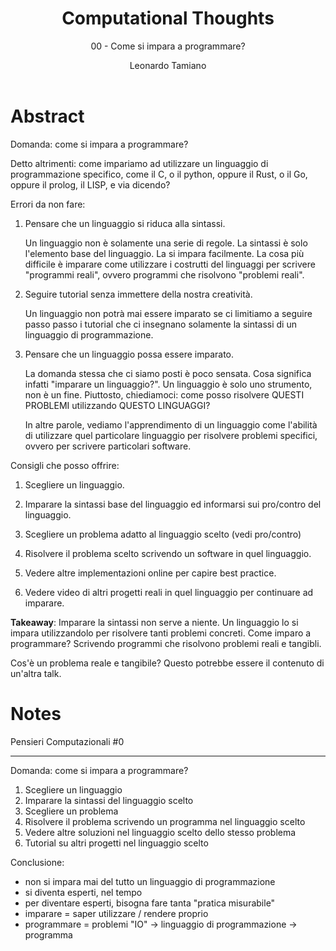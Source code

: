 #+TITLE: Computational Thoughts
#+SUBTITLE: 00 - Come si impara a programmare?
#+AUTHOR: Leonardo Tamiano

* Abstract
  Domanda: come si impara a programmare?

  Detto altrimenti: come impariamo ad utilizzare un linguaggio di
  programmazione specifico, come il C, o il python, oppure il Rust, o
  il Go, oppure il prolog, il LISP, e via dicendo?

  Errori da non fare:

  1. Pensare che un linguaggio si riduca alla sintassi.

     Un linguaggio non è solamente una serie di regole. La sintassi è
     solo l'elemento base del linguaggio. La si impara facilmente. La
     cosa più difficile è imparare come utilizzare i costrutti del
     linguaggi per scrivere "programmi reali", ovvero programmi che
     risolvono "problemi reali".

  2. Seguire tutorial senza immettere della nostra creatività.

     Un linguaggio non potrà mai essere imparato se ci limitiamo a
     seguire passo passo i tutorial che ci insegnano solamente la
     sintassi di un linguaggio di programmazione.

  3. Pensare che un linguaggio possa essere imparato.

     La domanda stessa che ci siamo posti è poco sensata. Cosa
     significa infatti "imparare un linguaggio?". Un linguaggio è solo
     uno strumento, non è un fine. Piuttosto, chiediamoci: come posso
     risolvere QUESTI PROBLEMI utilizzando QUESTO LINGUAGGI?

     In altre parole, vediamo l'apprendimento di un linguaggio come
     l'abilità di utilizzare quel particolare linguaggio per risolvere
     problemi specifici, ovvero per scrivere particolari software.

  Consigli che posso offrire:

  1. Scegliere un linguaggio. 

  2. Imparare la sintassi base del linguaggio ed informarsi sui
     pro/contro del linguaggio.

  3. Scegliere un problema adatto al linguaggio scelto (vedi
     pro/contro)

  4. Risolvere il problema scelto scrivendo un software in quel
     linguaggio.

  5. Vedere altre implementazioni online per capire best practice.

  6. Vedere video di altri progetti reali in quel linguaggio per
     continuare ad imparare.

  *Takeaway*: Imparare la sintassi non serve a niente. Un linguaggio lo
  si impara utilizzandolo per risolvere tanti problemi concreti. Come
  imparo a programmare? Scrivendo programmi che risolvono problemi
  reali e tangibli.

  Cos'è un problema reale e tangibile? Questo potrebbe essere il
  contenuto di un'altra talk.

* Notes
  Pensieri Computazionali #0
  --------------------------

  Domanda: come si impara a programmare?

  1. Scegliere un linguaggio
  2. Imparare la sintassi del linguaggio scelto
  3. Scegliere un problema
  4. Risolvere il problema scrivendo un programma nel linguaggio scelto
  5. Vedere altre soluzioni nel linguaggio scelto dello stesso problema
  6. Tutorial su altri progetti nel linguaggio scelto

  Conclusione:

  - non si impara mai del tutto un linguaggio di programmazione
  - si diventa esperti, nel tempo
  - per diventare esperti, bisogna fare tanta "pratica misurabile"
  - imparare = saper utilizzare / rendere proprio
  - programmare = problemi "IO" -> linguaggio di programmazione -> programma
